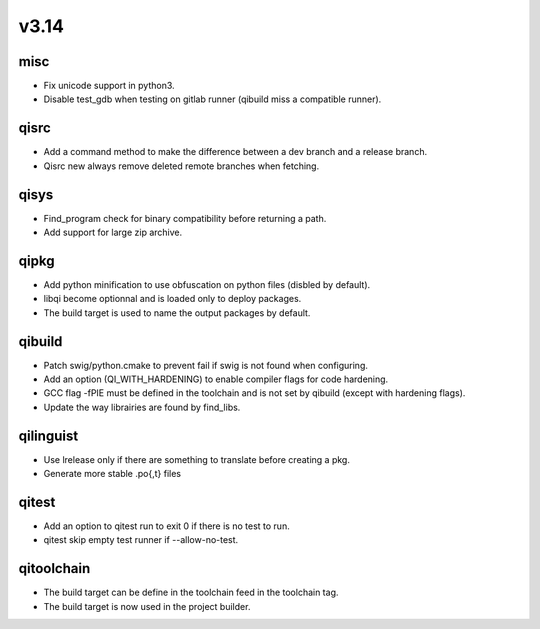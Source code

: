 v3.14
=====


misc
----

* Fix unicode support in python3.
* Disable test_gdb when testing on gitlab runner (qibuild miss a compatible runner).

qisrc
-----

* Add a command method to make the difference between a dev branch and a release branch.
* Qisrc new always remove deleted remote branches when fetching.

qisys
-----

* Find_program check for binary compatibility before returning a path.
* Add support for large zip archive.

qipkg
-----------

* Add python minification to use obfuscation on python files (disbled by default).
* libqi become optionnal and is loaded only to deploy packages.
* The build target is used to name the output packages by default.

qibuild
-------

* Patch swig/python.cmake to prevent fail if swig is not found when configuring.
* Add an option (QI_WITH_HARDENING) to enable compiler flags for code hardening.
* GCC flag -fPIE must be defined in the toolchain and is not set by qibuild (except with hardening flags).
* Update the way librairies are found by find_libs.

qilinguist
----------

* Use lrelease only if there are something to translate before creating a pkg.
* Generate more stable .po{,t} files

qitest
------

* Add an option to qitest run to exit 0 if there is no test to run.
* qitest skip empty test runner if --allow-no-test.

qitoolchain
-----------

* The build target can be define in the toolchain feed in the toolchain tag.
* The build target is now used in the project builder.
